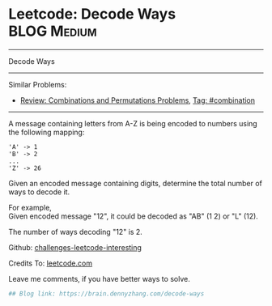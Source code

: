* Leetcode: Decode Ways                                   :BLOG:Medium:
#+STARTUP: showeverything
#+OPTIONS: toc:nil \n:t ^:nil creator:nil d:nil
:PROPERTIES:
:type:     encoding, combination, codetemplate, redo, manydetails
:END:
---------------------------------------------------------------------
Decode Ways
---------------------------------------------------------------------
Similar Problems:
- [[https://brain.dennyzhang.com/review-combination][Review: Combinations and Permutations Problems]], [[https://brain.dennyzhang.com/tag/combination][Tag: #combination]]
---------------------------------------------------------------------
A message containing letters from A-Z is being encoded to numbers using the following mapping:
#+BEGIN_EXAMPLE
'A' -> 1
'B' -> 2
...
'Z' -> 26
#+END_EXAMPLE

Given an encoded message containing digits, determine the total number of ways to decode it.

For example,
Given encoded message "12", it could be decoded as "AB" (1 2) or "L" (12).

The number of ways decoding "12" is 2.

Github: [[url-external:https://github.com/DennyZhang/challenges-leetcode-interesting/tree/master/decode-ways][challenges-leetcode-interesting]]

Credits To: [[url-external:https://leetcode.com/problems/decode-ways/description/][leetcode.com]]

Leave me comments, if you have better ways to solve.

#+BEGIN_SRC python
## Blog link: https://brain.dennyzhang.com/decode-ways
#+END_SRC
